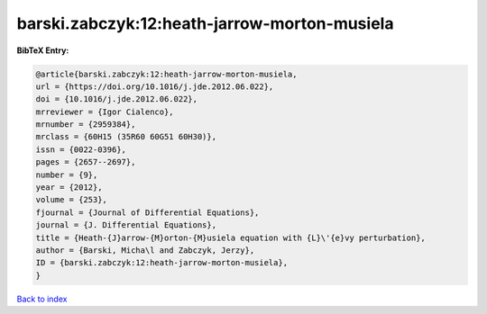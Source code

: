 barski.zabczyk:12:heath-jarrow-morton-musiela
=============================================

.. :cite:t:`barski.zabczyk:12:heath-jarrow-morton-musiela`

.. bibliography:: ../../All.bib

**BibTeX Entry:**

.. code-block:: bibtex

   @article{barski.zabczyk:12:heath-jarrow-morton-musiela,
   url = {https://doi.org/10.1016/j.jde.2012.06.022},
   doi = {10.1016/j.jde.2012.06.022},
   mrreviewer = {Igor Cialenco},
   mrnumber = {2959384},
   mrclass = {60H15 (35R60 60G51 60H30)},
   issn = {0022-0396},
   pages = {2657--2697},
   number = {9},
   year = {2012},
   volume = {253},
   fjournal = {Journal of Differential Equations},
   journal = {J. Differential Equations},
   title = {Heath-{J}arrow-{M}orton-{M}usiela equation with {L}\'{e}vy perturbation},
   author = {Barski, Micha\l and Zabczyk, Jerzy},
   ID = {barski.zabczyk:12:heath-jarrow-morton-musiela},
   }

`Back to index <../index>`_

